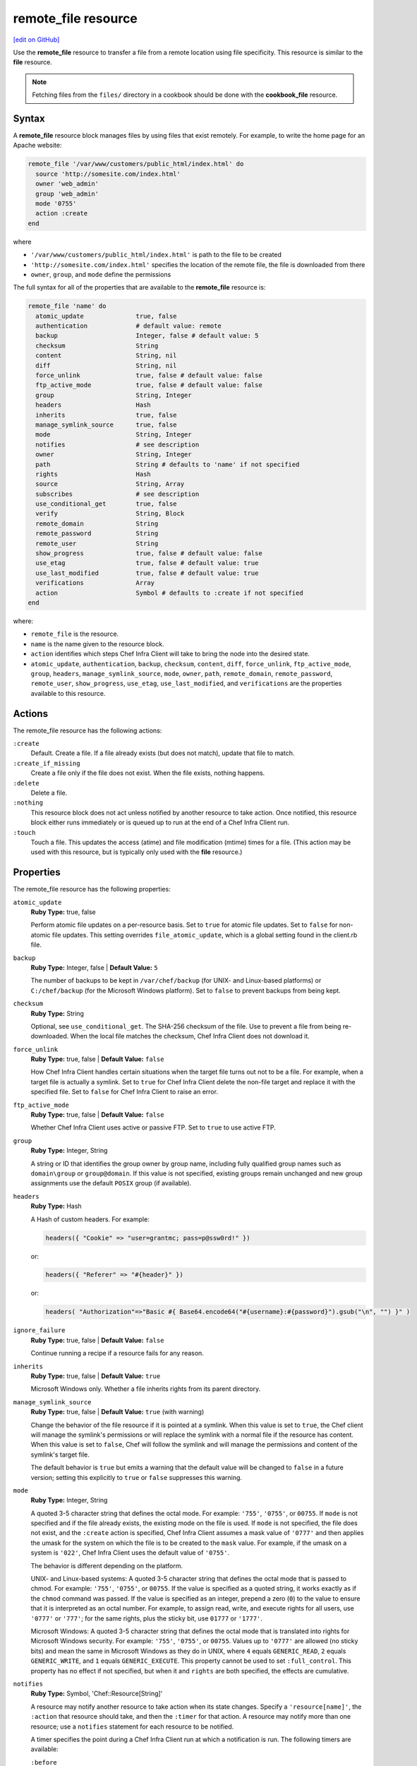 =====================================================
remote_file resource
=====================================================
`[edit on GitHub] <https://github.com/chef/chef-web-docs/blob/master/chef_master/source/resource_remote_file.rst>`__

Use the **remote_file** resource to transfer a file from a remote location using file specificity. This resource is similar to the **file** resource.



.. note:: Fetching files from the ``files/`` directory in a cookbook should be done with the **cookbook_file** resource.

Syntax
=====================================================
A **remote_file** resource block manages files by using files that exist remotely. For example, to write the home page for an Apache website:

.. code-block:: ruby

   remote_file '/var/www/customers/public_html/index.html' do
     source 'http://somesite.com/index.html'
     owner 'web_admin'
     group 'web_admin'
     mode '0755'
     action :create
   end

where

* ``'/var/www/customers/public_html/index.html'`` is path to the file to be created
* ``'http://somesite.com/index.html'`` specifies the location of the remote file, the file is downloaded from there
* ``owner``, ``group``, and ``mode`` define the permissions

The full syntax for all of the properties that are available to the **remote_file** resource is:

.. code-block:: ruby

   remote_file 'name' do
     atomic_update              true, false
     authentication             # default value: remote
     backup                     Integer, false # default value: 5
     checksum                   String
     content                    String, nil
     diff                       String, nil
     force_unlink               true, false # default value: false
     ftp_active_mode            true, false # default value: false
     group                      String, Integer
     headers                    Hash
     inherits                   true, false
     manage_symlink_source      true, false
     mode                       String, Integer
     notifies                   # see description
     owner                      String, Integer
     path                       String # defaults to 'name' if not specified
     rights                     Hash
     source                     String, Array
     subscribes                 # see description
     use_conditional_get        true, false
     verify                     String, Block
     remote_domain              String
     remote_password            String
     remote_user                String
     show_progress              true, false # default value: false
     use_etag                   true, false # default value: true
     use_last_modified          true, false # default value: true
     verifications              Array
     action                     Symbol # defaults to :create if not specified
   end

where:

* ``remote_file`` is the resource.
* ``name`` is the name given to the resource block.
* ``action`` identifies which steps Chef Infra Client will take to bring the node into the desired state.
* ``atomic_update``, ``authentication``, ``backup``, ``checksum``, ``content``, ``diff``, ``force_unlink``, ``ftp_active_mode``, ``group``, ``headers``, ``manage_symlink_source``, ``mode``, ``owner``, ``path``, ``remote_domain``, ``remote_password``, ``remote_user``, ``show_progress``, ``use_etag``, ``use_last_modified``, and ``verifications`` are the properties available to this resource.

Actions
=====================================================

The remote_file resource has the following actions:

``:create``
   Default. Create a file. If a file already exists (but does not match), update that file to match.

``:create_if_missing``
   Create a file only if the file does not exist. When the file exists, nothing happens.

``:delete``
   Delete a file.

``:nothing``
   .. tag resources_common_actions_nothing

   This resource block does not act unless notified by another resource to take action. Once notified, this resource block either runs immediately or is queued up to run at the end of a Chef Infra Client run.

   .. end_tag

``:touch``
   Touch a file. This updates the access (atime) and file modification (mtime) times for a file. (This action may be used with this resource, but is typically only used with the **file** resource.)

Properties
=====================================================

The remote_file resource has the following properties:

``atomic_update``
   **Ruby Type:** true, false

   Perform atomic file updates on a per-resource basis. Set to ``true`` for atomic file updates. Set to ``false`` for non-atomic file updates. This setting overrides ``file_atomic_update``, which is a global setting found in the client.rb file.

``backup``
   **Ruby Type:** Integer, false | **Default Value:** ``5``

   The number of backups to be kept in ``/var/chef/backup`` (for UNIX- and Linux-based platforms) or ``C:/chef/backup`` (for the Microsoft Windows platform). Set to ``false`` to prevent backups from being kept.

``checksum``
   **Ruby Type:** String

   Optional, see ``use_conditional_get``. The SHA-256 checksum of the file. Use to prevent a file from being re-downloaded. When the local file matches the checksum, Chef Infra Client does not download it.

``force_unlink``
   **Ruby Type:** true, false | **Default Value:** ``false``

   How Chef Infra Client handles certain situations when the target file turns out not to be a file. For example, when a target file is actually a symlink. Set to ``true`` for Chef Infra Client delete the non-file target and replace it with the specified file. Set to ``false`` for Chef Infra Client to raise an error.

``ftp_active_mode``
   **Ruby Type:** true, false | **Default Value:** ``false``

   Whether Chef Infra Client uses active or passive FTP. Set to ``true`` to use active FTP.

``group``
   **Ruby Type:** Integer, String

   A string or ID that identifies the group owner by group name, including fully qualified group names such as ``domain\group`` or ``group@domain``. If this value is not specified, existing groups remain unchanged and new group assignments use the default ``POSIX`` group (if available).

``headers``
   **Ruby Type:** Hash

   A Hash of custom headers. For example:

   .. code-block:: ruby

      headers({ "Cookie" => "user=grantmc; pass=p@ssw0rd!" })

   or:

   .. code-block:: ruby

      headers({ "Referer" => "#{header}" })

   or:

   .. code-block:: ruby

      headers( "Authorization"=>"Basic #{ Base64.encode64("#{username}:#{password}").gsub("\n", "") }" )

``ignore_failure``
   **Ruby Type:** true, false | **Default Value:** ``false``

   Continue running a recipe if a resource fails for any reason.

``inherits``
   **Ruby Type:** true, false | **Default Value:** ``true``

   Microsoft Windows only. Whether a file inherits rights from its parent directory.

``manage_symlink_source``
   **Ruby Type:** true, false | **Default Value:** ``true`` (with warning)

   Change the behavior of the file resource if it is pointed at a symlink. When this value is set to ``true``, the Chef client will manage the symlink's permissions or will replace the symlink with a normal file if the resource has content. When this value is set to ``false``, Chef will follow the symlink and will manage the permissions and content of the symlink's target file.

   The default behavior is ``true`` but emits a warning that the default value will be changed to ``false`` in a future version; setting this explicitly to ``true`` or ``false`` suppresses this warning.

``mode``
   **Ruby Type:** Integer, String

   A quoted 3-5 character string that defines the octal mode. For example: ``'755'``, ``'0755'``, or ``00755``. If ``mode`` is not specified and if the file already exists, the existing mode on the file is used. If ``mode`` is not specified, the file does not exist, and the ``:create`` action is specified, Chef Infra Client assumes a mask value of ``'0777'`` and then applies the umask for the system on which the file is to be created to the ``mask`` value. For example, if the umask on a system is ``'022'``, Chef Infra Client uses the default value of ``'0755'``.

   The behavior is different depending on the platform.

   UNIX- and Linux-based systems: A quoted 3-5 character string that defines the octal mode that is passed to chmod. For example: ``'755'``, ``'0755'``, or ``00755``. If the value is specified as a quoted string, it works exactly as if the ``chmod`` command was passed. If the value is specified as an integer, prepend a zero (``0``) to the value to ensure that it is interpreted as an octal number. For example, to assign read, write, and execute rights for all users, use ``'0777'`` or ``'777'``; for the same rights, plus the sticky bit, use ``01777`` or ``'1777'``.

   Microsoft Windows: A quoted 3-5 character string that defines the octal mode that is translated into rights for Microsoft Windows security. For example: ``'755'``, ``'0755'``, or ``00755``. Values up to ``'0777'`` are allowed (no sticky bits) and mean the same in Microsoft Windows as they do in UNIX, where ``4`` equals ``GENERIC_READ``, ``2`` equals ``GENERIC_WRITE``, and ``1`` equals ``GENERIC_EXECUTE``. This property cannot be used to set ``:full_control``. This property has no effect if not specified, but when it and ``rights`` are both specified, the effects are cumulative.

``notifies``
   **Ruby Type:** Symbol, 'Chef::Resource[String]'

   .. tag resources_common_notification_notifies

   A resource may notify another resource to take action when its state changes. Specify a ``'resource[name]'``, the ``:action`` that resource should take, and then the ``:timer`` for that action. A resource may notify more than one resource; use a ``notifies`` statement for each resource to be notified.

   .. end_tag

   .. tag resources_common_notification_timers

   A timer specifies the point during a Chef Infra Client run at which a notification is run. The following timers are available:

   ``:before``
      Specifies that the action on a notified resource should be run before processing the resource block in which the notification is located.

   ``:delayed``
      Default. Specifies that a notification should be queued up, and then executed at the end of a Chef Infra Client run.

   ``:immediate``, ``:immediately``
      Specifies that a notification should be run immediately, per resource notified.

   .. end_tag

   .. tag resources_common_notification_notifies_syntax

   The syntax for ``notifies`` is:

   .. code-block:: ruby

     notifies :action, 'resource[name]', :timer

   .. end_tag

``owner``
   **Ruby Type:** Integer, String

   A string or ID that identifies the group owner by user name, including fully qualified user names such as ``domain\user`` or ``user@domain``. If this value is not specified, existing owners remain unchanged and new owner assignments use the current user (when necessary).

``path``
   **Ruby Type:** String

   The full path to the file, including the file name and its extension. Default value: the ``name`` of the resource block. See "Syntax" section above for more information.

``remote_user``
   **Ruby Type:** String

   **Windows only** The name of a user with access to the remote file specified by the ``source`` property. The user name may optionally be specified with a domain, such as: ``domain\user`` or ``user@my.dns.domain.com`` via Universal Principal Name (UPN) format. The domain may also be set using the ``remote_domain`` property. Note that this property is ignored if ``source`` is not a UNC path. If this property is specified, the ``remote_password`` property is required.

   *New in Chef Client 13.4.*

``remote_password``
   **Ruby Type:** String

   **Windows only** The password of the user specified by the ``remote_user`` property. This property is required if `remote_user` is specified and may only be specified if ``remote_user`` is specified. The ``sensitive`` property for this resource will automatically be set to ``true`` if ``remote_password`` is specified.

   *New in Chef Client 13.4.*

``remote_domain``
   **Ruby Type:** String

   **Windows only** The domain of the user specified by the ``remote_user`` property. By default the resource will authenticate against the domain of the remote system, or as a local account if the remote system is not joined to a domain. If the remote system is not part of a domain, it is necessary to authenticate as a local user on the remote system by setting the domain to ``.``, for example: ``remote_domain "."``. The domain may also be specified as part of the ``remote_user`` property.

   *New in Chef Client 13.4.*

``retries``
   **Ruby Type:** Integer | **Default Value:** ``0``

   The number of attempts to catch exceptions and retry the resource.

``retry_delay``
   **Ruby Type:** Integer | **Default Value:** ``2``

   The retry delay (in seconds).

``rights``
   **Ruby Type:** Integer, String

   Microsoft Windows only. The permissions for users and groups in a Microsoft Windows environment. For example: ``rights <permissions>, <principal>, <options>`` where ``<permissions>`` specifies the rights granted to the principal, ``<principal>`` is the group or user name, and ``<options>`` is a Hash with one (or more) advanced rights options.

``source``
   **Ruby Type:** String, Array

   Required. The location of the source file. The location of the source file may be HTTP (``http://``), FTP (``ftp://``), SFTP (``sftp://``), local (``file:///``), or UNC (``\\host\share\file.tar.gz``).

   There are many ways to define the location of a source file. By using a path:

   .. code-block:: ruby

      source 'http://couchdb.apache.org/img/sketch.png'

   By using FTP:

   .. code-block:: ruby

      source 'ftp://remote_host/path/to/img/sketch.png'

   By using SFTP:

   .. code-block:: ruby

      source 'sftp://username:password@remote_host:22/path/to/img/sketch.png'

   By using a local path:

   .. code-block:: ruby

      source 'file:///path/to/img/sketch.png'

   By using a Microsoft Windows UNC:

   .. code-block:: ruby

      source '\\\\path\\to\\img\\sketch.png'

   By using a node attribute:

   .. code-block:: ruby

      source node['nginx']['foo123']['url']

   By using attributes to define paths:

   .. code-block:: ruby

      source "#{node['python']['url']}/#{version}/Python-#{version}.tar.bz2"

   By defining multiple paths for multiple locations:

   .. code-block:: ruby

      source 'http://seapower/spring.png', 'http://seapower/has_sprung.png'

   By defining those same multiple paths as an array:

   .. code-block:: ruby

      source ['http://seapower/spring.png', 'http://seapower/has_sprung.png']

   When multiple paths are specified, Chef Infra Client will attempt to download the files in the order listed, stopping after the first successful download.

``subscribes``
   **Ruby Type:** Symbol, 'Chef::Resource[String]'

   .. tag resources_common_notification_subscribes

   A resource may listen to another resource, and then take action if the state of the resource being listened to changes. Specify a ``'resource[name]'``, the ``:action`` to be taken, and then the ``:timer`` for that action.

   Note that ``subscribes`` does not apply the specified action to the resource that it listens to - for example:

   .. code-block:: ruby

    file '/etc/nginx/ssl/example.crt' do
      mode '0600'
      owner 'root'
    end

    service 'nginx' do
      subscribes :reload, 'file[/etc/nginx/ssl/example.crt]', :immediately
    end

   In this case the ``subscribes`` property reloads the ``nginx`` service whenever its certificate file, located under ``/etc/nginx/ssl/example.crt``, is updated. ``subscribes`` does not make any changes to the certificate file itself, it merely listens for a change to the file, and executes the ``:reload`` action for its resource (in this example ``nginx``) when a change is detected.

   .. end_tag

   .. tag resources_common_notification_timers

   A timer specifies the point during a Chef Infra Client run at which a notification is run. The following timers are available:

   ``:before``
      Specifies that the action on a notified resource should be run before processing the resource block in which the notification is located.

   ``:delayed``
      Default. Specifies that a notification should be queued up, and then executed at the end of a Chef Infra Client run.

   ``:immediate``, ``:immediately``
      Specifies that a notification should be run immediately, per resource notified.

   .. end_tag

   .. tag resources_common_notification_subscribes_syntax

   The syntax for ``subscribes`` is:

   .. code-block:: ruby

      subscribes :action, 'resource[name]', :timer

   .. end_tag

``use_conditional_get``
   **Ruby Type:** true, false | **Default Value:** ``true``

   Enable conditional HTTP requests by using a conditional ``GET`` (with the If-Modified-Since header) or an opaque identifier (ETag). To use If-Modified-Since headers, ``use_last_modified`` must also be set to ``true``. To use ETag headers, ``use_etag`` must also be set to ``true``.

``use_etag``
   **Ruby Type:** true, false | **Default Value:** ``true``

   Enable ETag headers. Set to ``false`` to disable ETag headers. To use this setting, ``use_conditional_get`` must also be set to ``true``.

``use_last_modified``
   **Ruby Type:** true, false | **Default Value:** ``true``

   Enable If-Modified-Since headers. Set to ``false`` to disable If-Modified-Since headers. To use this setting, ``use_conditional_get`` must also be set to ``true``.

``show_progess``
   **Ruby Type:** true, false | **Default Value:** ``false``

   Displays the progress of the file download. Set to ``true`` to enable this feature.

``verify``
   **Ruby Type:** String, Block

   A block or a string that returns ``true`` or ``false``. A string, when ``true`` is executed as a system command.

   A block is arbitrary Ruby defined within the resource block by using the ``verify`` property. When a block is ``true``, Chef Infra Client will continue to update the file as appropriate.

   For example, this should return ``true``:

   .. code-block:: ruby

      remote_file '/tmp/baz' do
        verify { 1 == 1 }
      end

   This should return ``true``:

   .. code-block:: ruby

      remote_file '/etc/nginx.conf' do
        verify 'nginx -t -c %{path}'
      end

   .. warning:: For releases of Chef Infra Client prior to 12.5 (chef-client 12.4 and earlier) the correct syntax is:

      .. code-block:: ruby

         remote_file '/etc/nginx.conf' do
           verify 'nginx -t -c %{file}'
         end

      See GitHub issues https://github.com/chef/chef/issues/3232 and https://github.com/chef/chef/pull/3693 for more information about these differences.

   This should return ``true``:

   .. code-block:: ruby

      remote_file '/tmp/bar' do
        verify { 1 == 1}
      end

   And this should return ``true``:

   .. code-block:: ruby

      remote_file '/tmp/foo' do
        verify do |path|
          true
        end
      end

   Whereas, this should return ``false``:

   .. code-block:: ruby

      remote_file '/tmp/turtle' do
        verify '/usr/bin/false'
      end

   If a string or a block return ``false``, the Chef Infra Client run will stop and an error is returned.

Atomic File Updates
-----------------------------------------------------
.. tag resources_common_atomic_update

Atomic updates are used with **file**-based resources to help ensure that file updates can be made when updating a binary or if disk space runs out.

Atomic updates are enabled by default. They can be managed globally using the ``file_atomic_update`` setting in the client.rb file. They can be managed on a per-resource basis using the ``atomic_update`` property that is available with the **cookbook_file**, **file**, **remote_file**, and **template** resources.

.. note:: On certain platforms, and after a file has been moved into place, Chef Infra Client may modify file permissions to support features specific to those platforms. On platforms with SELinux enabled, Chef Infra Client will fix up the security contexts after a file has been moved into the correct location by running the ``restorecon`` command. On the Microsoft Windows platform, Chef Infra Client will create files so that ACL inheritance works as expected.

.. end_tag

Windows File Security
-----------------------------------------------------
.. tag resources_common_windows_security

To support Microsoft Windows security, the **template**, **file**, **remote_file**, **cookbook_file**, **directory**, and **remote_directory** resources support the use of inheritance and access control lists (ACLs) within recipes.

.. end_tag

**Access Control Lists (ACLs)**

.. tag resources_common_windows_security_acl

The ``rights`` property can be used in a recipe to manage access control lists (ACLs), which allow permissions to be given to multiple users and groups. Use the ``rights`` property can be used as many times as necessary; Chef Infra Client will apply them to the file or directory as required. The syntax for the ``rights`` property is as follows:

.. code-block:: ruby

   rights permission, principal, option_type => value

where

``permission``
   Use to specify which rights are granted to the ``principal``. The possible values are: ``:read``, ``:write``, ``read_execute``, ``:modify``, and ``:full_control``.

   These permissions are cumulative. If ``:write`` is specified, then it includes ``:read``. If ``:full_control`` is specified, then it includes both ``:write`` and ``:read``.

   (For those who know the Microsoft Windows API: ``:read`` corresponds to ``GENERIC_READ``; ``:write`` corresponds to ``GENERIC_WRITE``; ``:read_execute`` corresponds to ``GENERIC_READ`` and ``GENERIC_EXECUTE``; ``:modify`` corresponds to ``GENERIC_WRITE``, ``GENERIC_READ``, ``GENERIC_EXECUTE``, and ``DELETE``; ``:full_control`` corresponds to ``GENERIC_ALL``, which allows a user to change the owner and other metadata about a file.)

``principal``
   Use to specify a group or user name. This is identical to what is entered in the login box for Microsoft Windows, such as ``user_name``, ``domain\user_name``, or ``user_name@fully_qualified_domain_name``. Chef Infra Client does not need to know if a principal is a user or a group.

``option_type``
   A hash that contains advanced rights options. For example, the rights to a directory that only applies to the first level of children might look something like: ``rights :write, 'domain\group_name', :one_level_deep => true``. Possible option types:

   .. list-table::
      :widths: 60 420
      :header-rows: 1

      * - Option Type
        - Description
      * - ``:applies_to_children``
        - Specify how permissions are applied to children. Possible values: ``true`` to inherit both child directories and files;  ``false`` to not inherit any child directories or files; ``:containers_only`` to inherit only child directories (and not files); ``:objects_only`` to recursively inherit files (and not child directories).
      * - ``:applies_to_self``
        - Indicates whether a permission is applied to the parent directory. Possible values: ``true`` to apply to the parent directory or file and its children; ``false`` to not apply only to child directories and files.
      * - ``:one_level_deep``
        - Indicates the depth to which permissions will be applied. Possible values: ``true`` to apply only to the first level of children; ``false`` to apply to all children.

For example:

.. code-block:: ruby

   resource 'x.txt' do
     rights :read, 'Everyone'
     rights :write, 'domain\group'
     rights :full_control, 'group_name_or_user_name'
     rights :full_control, 'user_name', :applies_to_children => true
   end

or:

.. code-block:: ruby

    rights :read, ['Administrators','Everyone']
    rights :full_control, 'Users', :applies_to_children => true
    rights :write, 'Sally', :applies_to_children => :containers_only, :applies_to_self => false, :one_level_deep => true

Some other important things to know when using the ``rights`` attribute:

* Only inherited rights remain. All existing explicit rights on the object are removed and replaced.
* If rights are not specified, nothing will be changed. Chef Infra Client does not clear out the rights on a file or directory if rights are not specified.
* Changing inherited rights can be expensive. Microsoft Windows will propagate rights to all children recursively due to inheritance. This is a normal aspect of Microsoft Windows, so consider the frequency with which this type of action is necessary and take steps to control this type of action if performance is the primary consideration.

Use the ``deny_rights`` property to deny specific rights to specific users. The ordering is independent of using the ``rights`` property. For example, it doesn't matter if rights are granted to everyone is placed before or after ``deny_rights :read, ['Julian', 'Lewis']``, both Julian and Lewis will be unable to read the document. For example:

.. code-block:: ruby

   resource 'x.txt' do
     rights :read, 'Everyone'
     rights :write, 'domain\group'
     rights :full_control, 'group_name_or_user_name'
     rights :full_control, 'user_name', :applies_to_children => true
     deny_rights :read, ['Julian', 'Lewis']
   end

or:

.. code-block:: ruby

   deny_rights :full_control, ['Sally']

.. end_tag

**Inheritance**

.. tag resources_common_windows_security_inherits

By default, a file or directory inherits rights from its parent directory. Most of the time this is the preferred behavior, but sometimes it may be necessary to take steps to more specifically control rights. The ``inherits`` property can be used to specifically tell Chef Infra Client to apply (or not apply) inherited rights from its parent directory.

For example, the following example specifies the rights for a directory:

.. code-block:: ruby

   directory 'C:\mordor' do
     rights :read, 'MORDOR\Minions'
     rights :full_control, 'MORDOR\Sauron'
   end

and then the following example specifies how to use inheritance to deny access to the child directory:

.. code-block:: ruby

   directory 'C:\mordor\mount_doom' do
     rights :full_control, 'MORDOR\Sauron'
     inherits false # Sauron is the only person who should have any sort of access
   end

If the ``deny_rights`` permission were to be used instead, something could slip through unless all users and groups were denied.

Another example also shows how to specify rights for a directory:

.. code-block:: ruby

   directory 'C:\mordor' do
     rights :read, 'MORDOR\Minions'
     rights :full_control, 'MORDOR\Sauron'
     rights :write, 'SHIRE\Frodo' # Who put that there I didn't put that there
   end

but then not use the ``inherits`` property to deny those rights on a child directory:

.. code-block:: ruby

   directory 'C:\mordor\mount_doom' do
     deny_rights :read, 'MORDOR\Minions' # Oops, not specific enough
   end

Because the ``inherits`` property is not specified, Chef Infra Client will default it to ``true``, which will ensure that security settings for existing files remain unchanged.

.. end_tag

Prevent Re-downloads
----------------------------------------------------
To prevent Chef Infra Client from re-downloading files that are already present on a node, use one of the following attributes in a recipe: ``use_conditional_get`` (default) or ``checksum``.

* The ``use_conditional_get`` attribute is the default behavior of Chef Infra Client. If the remote file is located on a server that supports ETag and/or If-Modified-Since headers, Chef Infra Client will use a conditional ``GET`` to determine if the file has been updated. If the file has been updated, Chef Infra Client will re-download the file.

* The ``checksum`` attribute will ask Chef Infra Client to compare the checksum for the local file to the one at the remote location. If they match, Chef Infra Client will not re-download the file. Using a local checksum for comparison requires that the local checksum be the correct checksum.

The desired approach just depends on the desired workflow. For example, if a node requires a new file every day, using the checksum approach would require that the local checksum be updated and/or verified every day as well, in order to ensure that the local checksum was the correct one. Using a conditional ``GET`` in this scenario will greatly simplify the management required to ensure files are being updated accurately.



Access a remote UNC path on Windows
----------------------------------------------------
The ``remote_file`` resource on Windows supports accessing files from a remote SMB/CIFS share. The file name should be specified in the source property as a UNC path e.g. ``\\myserver\myshare\mydirectory\myfile.txt``. This
allows access to the file at that path location even if the Chef Infra Client process identity does not have permission to access the file. Credentials for authenticating to the remote system can be specified using the ``remote_user``, ``remote_domain``, and ``remote_password`` properties when the user that Chef Infra Client is running does not have access to the remote file. See the "Properties" section for more details on these options.

**Note**: This is primarily for accessing remote files when the user that Chef Infra Client is running as does not have sufficient access, and alternative credentials need to be specified. If the user already has access, the credentials do not need to be specified.
In a case where the local system and remote system are in the same domain, the ``remote_user`` and ``remote_password`` properties often do not need to be specified, as the user may already have access to the remote file share.

Examples:

**Access a file from a different domain account:**

.. code-block:: ruby

   remote_file "E:/domain_test.txt"  do
     source  "\\\\myserver\\myshare\\mydirectory\\myfile.txt"
     remote_domain "domain"
     remote_user "username"
     remote_password "password"
   end

OR

.. code-block:: ruby

   remote_file "E:/domain_test.txt"  do
     source  "\\\\myserver\\myshare\\mydirectory\\myfile.txt"
     remote_user "domain\\username"
     remote_password "password"
   end

**Access a file using a local account on the remote machine:**

.. code-block:: ruby

   remote_file "E:/domain_test.txt"  do
     source  "\\\\myserver\\myshare\\mydirectory\\myfile.txt"
     remote_domain "."
     remote_user "username"
     remote_password "password"
   end

OR

.. code-block:: ruby

   remote_file "E:/domain_test.txt"  do
     source  "\\\\myserver\\myshare\\mydirectory\\myfile.txt"
     remote_user ".\\username"
     remote_password "password"
   end



Examples
=====================================================
The following examples demonstrate various approaches for using resources in recipes:

**Transfer a file from a URL**

.. To transfer a file from a URL:

.. code-block:: ruby

   remote_file '/tmp/testfile' do
     source 'http://www.example.com/tempfiles/testfile'
     mode '0755'
     checksum '3a7dac00b1' # A SHA256 (or portion thereof) of the file.
   end



**Transfer a file only when the source has changed**

.. tag resource_remote_file_transfer_remote_source_changes

.. To transfer a file only if the remote source has changed (using the |resource http request| resource):

.. The "Transfer a file only when the source has changed" example is deprecated in Chef Client 11.6

.. code-block:: ruby

   remote_file '/tmp/couch.png' do
     source 'http://couchdb.apache.org/img/sketch.png'
     action :nothing
   end

   http_request 'HEAD http://couchdb.apache.org/img/sketch.png' do
     message ''
     url 'http://couchdb.apache.org/img/sketch.png'
     action :head
     if ::File.exist?('/tmp/couch.png')
       headers 'If-Modified-Since' => File.mtime('/tmp/couch.png').httpdate
     end
     notifies :create, 'remote_file[/tmp/couch.png]', :immediately
   end

.. end_tag

**Install a file from a remote location using bash**

.. tag resource_remote_file_install_with_bash

The following is an example of how to install the ``foo123`` module for Nginx. This module adds shell-style functionality to an Nginx configuration file and does the following:

* Declares three variables
* Gets the Nginx file from a remote location
* Installs the file using Bash to the path specified by the ``src_filepath`` variable

.. code-block:: ruby

   # the following code sample is similar to the ``upload_progress_module``
   # recipe in the ``nginx`` cookbook:
   # https://github.com/chef-cookbooks/nginx

   src_filename = "foo123-nginx-module-v#{
     node['nginx']['foo123']['version']
   }.tar.gz"
   src_filepath = "#{Chef::Config['file_cache_path']}/#{src_filename}"
   extract_path = "#{
     Chef::Config['file_cache_path']
     }/nginx_foo123_module/#{
     node['nginx']['foo123']['checksum']
   }"

   remote_file 'src_filepath' do
     source node['nginx']['foo123']['url']
     checksum node['nginx']['foo123']['checksum']
     owner 'root'
     group 'root'
     mode '0755'
   end

   bash 'extract_module' do
     cwd ::File.dirname(src_filepath)
     code <<-EOH
       mkdir -p #{extract_path}
       tar xzf #{src_filename} -C #{extract_path}
       mv #{extract_path}/*/* #{extract_path}/
       EOH
     not_if { ::File.exist?(extract_path) }
   end

.. end_tag

**Store certain settings**

.. tag resource_remote_file_store_certain_settings

The following recipe shows how an attributes file can be used to store certain settings. An attributes file is located in the ``attributes/`` directory in the same cookbook as the recipe which calls the attributes file. In this example, the attributes file specifies certain settings for Python that are then used across all nodes against which this recipe will run.

Python packages have versions, installation directories, URLs, and checksum files. An attributes file that exists to support this type of recipe would include settings like the following:

.. code-block:: ruby

   default['python']['version'] = '2.7.1'

   if python['install_method'] == 'package'
     default['python']['prefix_dir'] = '/usr'
   else
     default['python']['prefix_dir'] = '/usr/local'
   end

   default['python']['url'] = 'http://www.python.org/ftp/python'
   default['python']['checksum'] = '80e387...85fd61'

and then the methods in the recipe may refer to these values. A recipe that is used to install Python will need to do the following:

* Identify each package to be installed (implied in this example, not shown)
* Define variables for the package ``version`` and the ``install_path``
* Get the package from a remote location, but only if the package does not already exist on the target system
* Use the **bash** resource to install the package on the node, but only when the package is not already installed

.. code-block:: ruby

   #  the following code sample comes from the ``oc-nginx`` cookbook on |github|: https://github.com/cookbooks/oc-nginx

   version = node['python']['version']
   install_path = "#{node['python']['prefix_dir']}/lib/python#{version.split(/(^\d+\.\d+)/)[1]}"

   remote_file "#{Chef::Config[:file_cache_path]}/Python-#{version}.tar.bz2" do
     source "#{node['python']['url']}/#{version}/Python-#{version}.tar.bz2"
     checksum node['python']['checksum']
     mode '0755'
     not_if { ::File.exist?(install_path) }
   end

   bash 'build-and-install-python' do
     cwd Chef::Config[:file_cache_path]
     code <<-EOF
       tar -jxvf Python-#{version}.tar.bz2
       (cd Python-#{version} && ./configure #{configure_options})
       (cd Python-#{version} && make && make install)
     EOF
     not_if { ::File.exist?(install_path) }
   end

.. end_tag

**Use the platform_family? method**

.. tag resource_remote_file_use_platform_family

The following is an example of using the ``platform_family?`` method in the Recipe DSL to create a variable that can be used with other resources in the same recipe. In this example, ``platform_family?`` is being used to ensure that a specific binary is used for a specific platform before using the **remote_file** resource to download a file from a remote location, and then using the **execute** resource to install that file by running a command.

.. code-block:: ruby

   if platform_family?('rhel')
     pip_binary = '/usr/bin/pip'
   else
     pip_binary = '/usr/local/bin/pip'
   end

   remote_file "#{Chef::Config[:file_cache_path]}/distribute_setup.py" do
     source 'http://python-distribute.org/distribute_setup.py'
     mode '0755'
     not_if { File.exist?(pip_binary) }
   end

   execute 'install-pip' do
     cwd Chef::Config[:file_cache_path]
     command <<-EOF
       # command for installing Python goes here
       EOF
     not_if { File.exist?(pip_binary) }
   end

where a command for installing Python might look something like:

.. code-block:: ruby

    #{node['python']['binary']} distribute_setup.py
    #{::File.dirname(pip_binary)}/easy_install pip

.. end_tag

**Specify local Windows file path as a valid URI**

When specifying a local Microsoft Windows file path as a valid file URI, an additional forward slash (``/``) is required. For example:

.. code-block:: ruby

   remote_file 'file:///c:/path/to/file' do
     ...       # other attributes
   end


